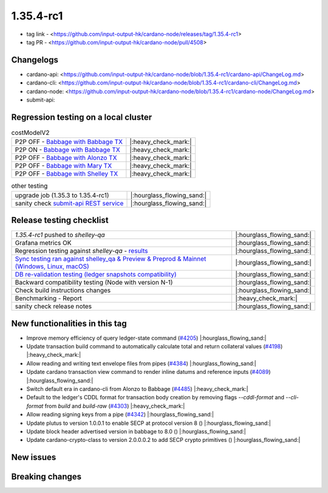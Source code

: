 1.35.4-rc1
===========

* tag link - <https://github.com/input-output-hk/cardano-node/releases/tag/1.35.4-rc1>
* tag PR - <https://github.com/input-output-hk/cardano-node/pull/4508>


Changelogs
----------

* cardano-api: <https://github.com/input-output-hk/cardano-node/blob/1.35.4-rc1/cardano-api/ChangeLog.md>
* cardano-cli: <https://github.com/input-output-hk/cardano-node/blob/1.35.4-rc1/cardano-cli/ChangeLog.md>
* cardano-node: <https://github.com/input-output-hk/cardano-node/blob/1.35.4-rc1/cardano-node/ChangeLog.md>
* submit-api:


Regression testing on a local cluster
-------------------------------------

.. list-table:: costModelV2
   :header-rows: 0

   * - P2P OFF - `Babbage with Babbage TX </>`__
     - |:heavy_check_mark:|
   * - P2P ON - `Babbage with Babbage TX </>`__
     - |:heavy_check_mark:|
   * - P2P OFF - `Babbage with Alonzo TX </>`__
     - |:heavy_check_mark:|
   * - P2P OFF - `Babbage with Mary TX </>`__
     - |:heavy_check_mark:|
   * - P2P OFF - `Babbage with Shelley TX </>`__
     - |:heavy_check_mark:|

.. list-table:: other testing
   :header-rows: 0

   * - upgrade job (1.35.3 to 1.35.4-rc1)
     - |:hourglass_flowing_sand:|
   * - sanity check `submit-api REST service </>`__
     - |:hourglass_flowing_sand:|


Release testing checklist
----------------------------

.. list-table::
   :header-rows: 0

   * - `1.35.4-rc1` pushed to `shelley-qa`
     - |:hourglass_flowing_sand:|
   * - Grafana metrics OK
     - |:hourglass_flowing_sand:|
   * - Regression testing against `shelley-qa` - `results </>`__
     - |:hourglass_flowing_sand:|
   * - `Sync testing ran against shelley_qa & Preview & Preprod & Mainnet (Windows, Linux, macOS) <https://input-output-hk.github.io/cardano-node-tests/test_results/sync_tests.html/>`__
     - |:hourglass_flowing_sand:|
   * - `DB re-validation testing (ledger snapshots compatibility) <https://input-output-hk.github.io/cardano-node-tests/test_results/sync_tests.html/>`__
     - |:hourglass_flowing_sand:|
   * - Backward compatibility testing (Node with version N-1)
     - |:hourglass_flowing_sand:|
   * - Check build instructions changes
     - |:hourglass_flowing_sand:|
   * - Benchmarking - Report
     - |:heavy_check_mark:|
   * - sanity check release notes
     - |:hourglass_flowing_sand:|


New functionalities in this tag
-------------------------------

* Improve memory efficiency of query ledger-state command (`#4205 <https://github.com/input-output-hk/cardano-node/pull/4205>`__) |:hourglass_flowing_sand:|
* Update transaction build command to automatically calculate total and return collateral values (`#4198 <https://github.com/input-output-hk/cardano-node/pull/4198>`__) |:heavy_check_mark:|
* Allow reading and writing text envelope files from pipes (`#4384 <https://github.com/input-output-hk/cardano-node/pull/4384>`__) |:hourglass_flowing_sand:|
* Update cardano transaction view command to render inline datums and reference inputs (`#4089 <https://github.com/input-output-hk/cardano-node/pull/4089>`__) |:hourglass_flowing_sand:|
* Switch default era in cardano-cli from Alonzo to Babbage (`#4485 <https://github.com/input-output-hk/cardano-node/pull/4485>`__) |:heavy_check_mark:|
* Default to the ledger's CDDL format for transaction body creation by removing flags `--cddl-format` and `--cli-format` from `build` and `build-raw` (`#4303 <https://github.com/input-output-hk/cardano-node/pull/4303>`__) |:heavy_check_mark:|
* Allow reading signing keys from a pipe (`#4342 <https://github.com/input-output-hk/cardano-node/pull/4342>`__) |:hourglass_flowing_sand:|
* Update plutus to version 1.0.0.1 to enable SECP at protocol version 8 () |:hourglass_flowing_sand:|
* Update block header advertised version in babbage to 8.0 () |:hourglass_flowing_sand:|
* Update cardano-crypto-class to version 2.0.0.0.2 to add SECP crypto primitives () |:hourglass_flowing_sand:|


New issues
----------


Breaking changes
----------------

